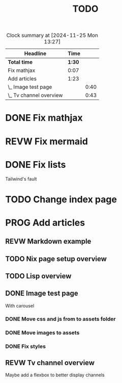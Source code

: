 #+title: TODO
#+TODO: TODO PROG REVW BLOK | DONE

#+BEGIN: clocktable :scope file :maxlevel 2
#+CAPTION: Clock summary at [2024-11-25 Mon 13:27]
| Headline                |   Time |      |
|-------------------------+--------+------|
| *Total time*            | *1:30* |      |
|-------------------------+--------+------|
| Fix mathjax             |   0:07 |      |
| Add articles            |   1:23 |      |
| \_  Image test page     |        | 0:40 |
| \_  Tv channel overview |        | 0:43 |
#+END:


* DONE Fix mathjax
:PROPERTIES:
:Effort:   1h
:END:
:LOGBOOK:
CLOCK: [2024-11-22 Fri 09:47]--[2024-11-22 Fri 09:54] =>  0:07
:END:

* REVW Fix mermaid
:PROPERTIES:
:Effort:   1h
:END:

* DONE Fix lists

Tailwind's fault

* TODO Change index page

* PROG Add articles

** REVW Markdown example

** TODO Nix page setup overview
:PROPERTIES:
:Effort: 1h30min
:END:

** TODO Lisp overview
:PROPERTIES:
:Effort: 1h30min
:END:

** DONE Image test page
:PROPERTIES:
:Effort: 30min
:END:
:LOGBOOK:
CLOCK: [2024-11-21 Thu 23:52]--[2024-11-22 Fri 00:32] =>  0:40
:END:

With carousel

*** DONE Move css and js from to assets folder

*** DONE Move images to assets

*** DONE Fix styles

** REVW Tv channel overview
:PROPERTIES:
:Effort: 30min
:END:
:LOGBOOK:
CLOCK: [2024-11-22 Fri 08:52]--[2024-11-22 Fri 09:35] =>  0:43
:END:

Maybe add a flexbox to better display channels
